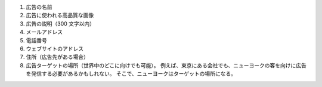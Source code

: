 #. 広告の名前
#. 広告に使われる高品質な画像
#. 広告の説明（300 文字以内）
#. メールアドレス
#. 電話番号
#. ウェブサイトのアドレス
#. 住所（広告先がある場合）
#. 広告ターゲットの場所（世界中のどこに向けでも可能）。 例えば、東京にある会社でも、ニューヨークの客を向けに広告を発信する必要があるかもしれない。 そこで、ニューヨークはターゲットの場所になる。
